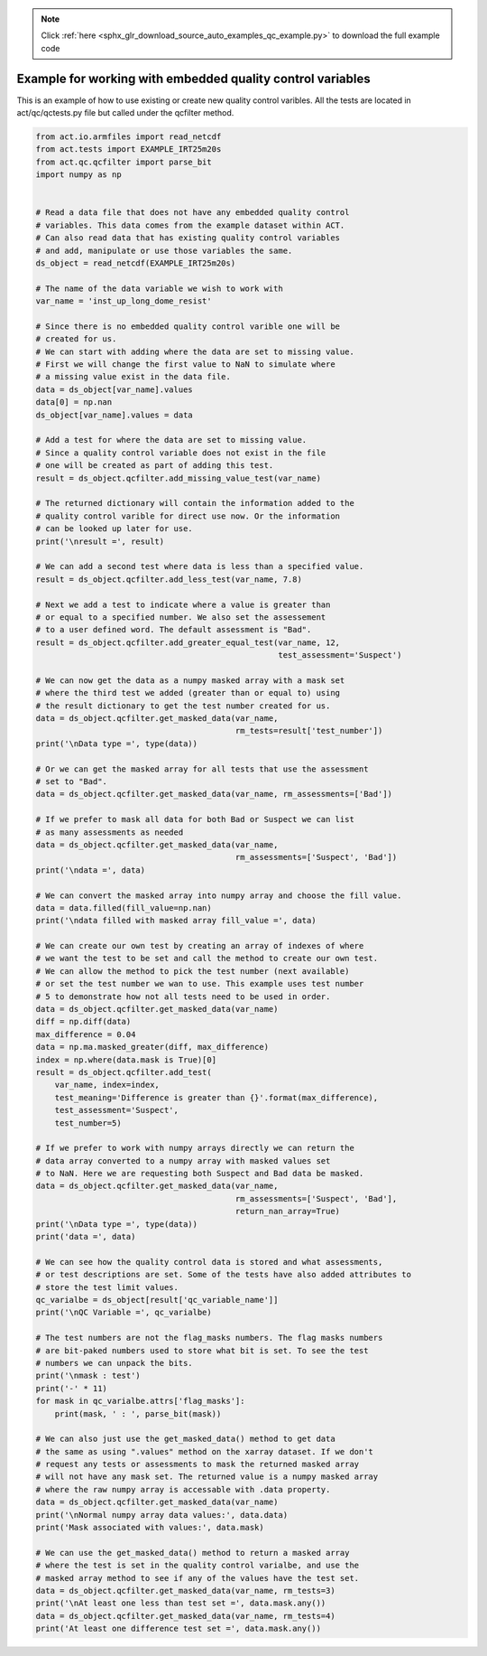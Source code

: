 .. note::
    :class: sphx-glr-download-link-note

    Click :ref:`here <sphx_glr_download_source_auto_examples_qc_example.py>` to download the full example code
.. rst-class:: sphx-glr-example-title

.. _sphx_glr_source_auto_examples_qc_example.py:


===========================================================
Example for working with embedded quality control variables
===========================================================

This is an example of how to use existing or create new quality
control varibles. All the tests are located in act/qc/qctests.py
file but called under the qcfilter method.


.. code-block:: default


    from act.io.armfiles import read_netcdf
    from act.tests import EXAMPLE_IRT25m20s
    from act.qc.qcfilter import parse_bit
    import numpy as np


    # Read a data file that does not have any embedded quality control
    # variables. This data comes from the example dataset within ACT.
    # Can also read data that has existing quality control variables
    # and add, manipulate or use those variables the same.
    ds_object = read_netcdf(EXAMPLE_IRT25m20s)

    # The name of the data variable we wish to work with
    var_name = 'inst_up_long_dome_resist'

    # Since there is no embedded quality control varible one will be
    # created for us.
    # We can start with adding where the data are set to missing value.
    # First we will change the first value to NaN to simulate where
    # a missing value exist in the data file.
    data = ds_object[var_name].values
    data[0] = np.nan
    ds_object[var_name].values = data

    # Add a test for where the data are set to missing value.
    # Since a quality control variable does not exist in the file
    # one will be created as part of adding this test.
    result = ds_object.qcfilter.add_missing_value_test(var_name)

    # The returned dictionary will contain the information added to the
    # quality control varible for direct use now. Or the information
    # can be looked up later for use.
    print('\nresult =', result)

    # We can add a second test where data is less than a specified value.
    result = ds_object.qcfilter.add_less_test(var_name, 7.8)

    # Next we add a test to indicate where a value is greater than
    # or equal to a specified number. We also set the assessement
    # to a user defined word. The default assessment is "Bad".
    result = ds_object.qcfilter.add_greater_equal_test(var_name, 12,
                                                       test_assessment='Suspect')

    # We can now get the data as a numpy masked array with a mask set
    # where the third test we added (greater than or equal to) using
    # the result dictionary to get the test number created for us.
    data = ds_object.qcfilter.get_masked_data(var_name,
                                              rm_tests=result['test_number'])
    print('\nData type =', type(data))

    # Or we can get the masked array for all tests that use the assessment
    # set to "Bad".
    data = ds_object.qcfilter.get_masked_data(var_name, rm_assessments=['Bad'])

    # If we prefer to mask all data for both Bad or Suspect we can list
    # as many assessments as needed
    data = ds_object.qcfilter.get_masked_data(var_name,
                                              rm_assessments=['Suspect', 'Bad'])
    print('\ndata =', data)

    # We can convert the masked array into numpy array and choose the fill value.
    data = data.filled(fill_value=np.nan)
    print('\ndata filled with masked array fill_value =', data)

    # We can create our own test by creating an array of indexes of where
    # we want the test to be set and call the method to create our own test.
    # We can allow the method to pick the test number (next available)
    # or set the test number we wan to use. This example uses test number
    # 5 to demonstrate how not all tests need to be used in order.
    data = ds_object.qcfilter.get_masked_data(var_name)
    diff = np.diff(data)
    max_difference = 0.04
    data = np.ma.masked_greater(diff, max_difference)
    index = np.where(data.mask is True)[0]
    result = ds_object.qcfilter.add_test(
        var_name, index=index,
        test_meaning='Difference is greater than {}'.format(max_difference),
        test_assessment='Suspect',
        test_number=5)

    # If we prefer to work with numpy arrays directly we can return the
    # data array converted to a numpy array with masked values set
    # to NaN. Here we are requesting both Suspect and Bad data be masked.
    data = ds_object.qcfilter.get_masked_data(var_name,
                                              rm_assessments=['Suspect', 'Bad'],
                                              return_nan_array=True)
    print('\nData type =', type(data))
    print('data =', data)

    # We can see how the quality control data is stored and what assessments,
    # or test descriptions are set. Some of the tests have also added attributes to
    # store the test limit values.
    qc_varialbe = ds_object[result['qc_variable_name']]
    print('\nQC Variable =', qc_varialbe)

    # The test numbers are not the flag_masks numbers. The flag masks numbers
    # are bit-paked numbers used to store what bit is set. To see the test
    # numbers we can unpack the bits.
    print('\nmask : test')
    print('-' * 11)
    for mask in qc_varialbe.attrs['flag_masks']:
        print(mask, ' : ', parse_bit(mask))

    # We can also just use the get_masked_data() method to get data
    # the same as using ".values" method on the xarray dataset. If we don't
    # request any tests or assessments to mask the returned masked array
    # will not have any mask set. The returned value is a numpy masked array
    # where the raw numpy array is accessable with .data property.
    data = ds_object.qcfilter.get_masked_data(var_name)
    print('\nNormal numpy array data values:', data.data)
    print('Mask associated with values:', data.mask)

    # We can use the get_masked_data() method to return a masked array
    # where the test is set in the quality control varialbe, and use the
    # masked array method to see if any of the values have the test set.
    data = ds_object.qcfilter.get_masked_data(var_name, rm_tests=3)
    print('\nAt least one less than test set =', data.mask.any())
    data = ds_object.qcfilter.get_masked_data(var_name, rm_tests=4)
    print('At least one difference test set =', data.mask.any())


.. rst-class:: sphx-glr-timing

   **Total running time of the script:** ( 0 minutes  0.000 seconds)


.. _sphx_glr_download_source_auto_examples_qc_example.py:


.. only :: html

 .. container:: sphx-glr-footer
    :class: sphx-glr-footer-example



  .. container:: sphx-glr-download

     :download:`Download Python source code: qc_example.py <qc_example.py>`



  .. container:: sphx-glr-download

     :download:`Download Jupyter notebook: qc_example.ipynb <qc_example.ipynb>`


.. only:: html

 .. rst-class:: sphx-glr-signature

    `Gallery generated by Sphinx-Gallery <https://sphinx-gallery.github.io>`_
